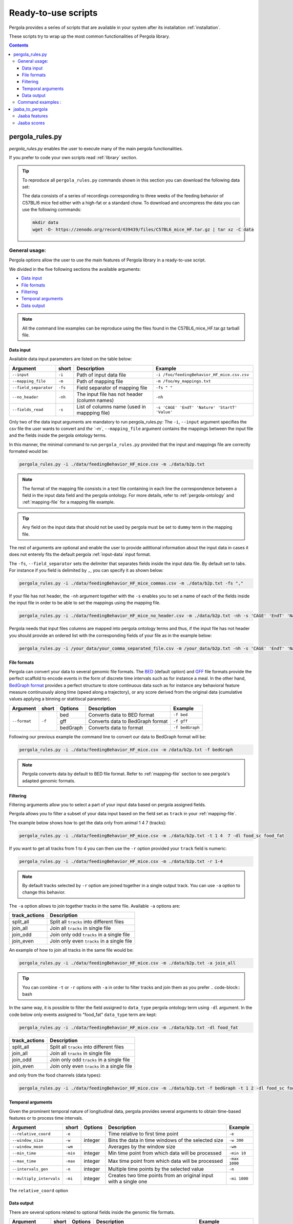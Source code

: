 .. _scripts-page:

Ready-to-use scripts
======================

Pergola provides a series of scripts that are available in your system after its installation :ref:`installation`. 

These scripts try to wrap up the most common functionalities of Pergola library.

.. contents::

.. _scripts-pergola_rules:

-----------------
pergola_rules.py
-----------------

*pergola_rules.py* enables the user to execute many of the main pergola functionalities.

If you prefer to code your own scripts read :ref:`library` section.

.. tip:: 
	To reproduce all ``pergola_rules.py`` commands shown in this section you can download the following data set:
	
	.. image:: https://zenodo.org/badge/DOI/10.5281/zenodo.439439.svg
	    :target: https://doi.org/10.5281/zenodo.439439
    
	The data consists of a series of recordings corresponding to three weeks of the feeding behavior of C57BL/6 mice fed either with a high-fat or a standard chow.
	To download and uncompress the data you can use the following commands:
	
	.. code-block:: bash
	
	  mkdir data
	  wget -O- https://zenodo.org/record/439439/files/C57BL6_mice_HF.tar.gz | tar xz -C data

*******************
General usage:
*******************
.. Script options :

Pergola options allow the user to use the main features of Pergola library in a ready-to-use script.

We divided in the five following sections the available arguments:

* `Data input`_
* `File formats`_
* `Filtering`_
* `Temporal arguments`_
* `Data output`_

.. note::
  
  All the command line examples can be reproduce using the files found in the C57BL6_mice_HF.tar.gz tarball file.

Data input
----------

Available data input parameters are listed on the table below:

======================= ======= =============================================   ===========================================
Argument                short   Description                                     Example
======================= ======= =============================================   ===========================================
``--input``             ``-i``  Path of input data file                         ``-i /foo/feedingBehavior_HF_mice.csv.csv``
``--mapping_file``      ``-m``  Path of mapping file                            ``-m /foo/my_mappings.txt``
``--field_separator``   ``-fs`` Field separator of mapping file                 ``-fs " "``
``--no_header``         ``-nh`` The input file has not header (column names)    ``-nh``
``--fields_read``       ``-s``  List of columns name (used in mappping file)    ``-s 'CAGE' 'EndT' 'Nature' 'StartT' 'Value'``
======================= ======= =============================================   ===========================================

Only two of the data input arguments are mandatory to run pergola_rules.py: 
The ``-i``, ``--input`` argument specifies the csv file the user wants to convert and `the `-m``, ``--mapping_file`` 
argument contains the mappings between the input file and the fields inside the pergola ontology terms.

In this manner, the minimal command to run ``pergola_rules.py`` provided that the input and mappings file are correctly formated 
would be:

.. code-block:: bash
	
  pergola_rules.py -i ./data/feedingBehavior_HF_mice.csv -m ./data/b2p.txt

.. following examples shows how to convert the ``feedingBehavior_HF_mice.csv`` from C57BL6_mice_HF data set.

.. note::

  The format of the mapping file consists in a text file containing in each line the correspondence between a field in the input data field
  and the pergola ontology. For more details, refer to :ref:`pergola-ontology` and :ref:`mapping-file` for a mapping file example.

.. tip::

  Any field on the input data that should not be used by pergola must be set to ``dummy`` term in the mapping file. 

The rest of arguments are optional and enable the user to provide adittional information about the input data in cases it 
does not enterely fits the default pergola :ref:`input-data` input format.

The ``-fs``, ``--field_separator`` sets the delimiter that separates fields inside the input data file. By default set to 
tabs. For instance if you field is delimited by ``,``, you can specify it as shown below:

.. code-block:: bash
	
  pergola_rules.py -i ./data/feedingBehavior_HF_mice_commas.csv -m ./data/b2p.txt -fs ","

If your file has not header, the ``-nh`` argument together with the ``-s`` enables you to set a name of each of
the fields inside the input file in order to be able to set the mappings using the mapping file.

.. code-block:: bash
	
  pergola_rules.py -i ./data/feedingBehavior_HF_mice_no_header.csv -m ./data/b2p.txt -nh -s 'CAGE' 'EndT' 'Nature' 'StartT' 'Value'

Pergola needs that input files columns are mapped into pergola ontology terms and thus, if the input file has not header you should provide an ordered
list with the corresponding fields of your file as in the example below:

.. code-block:: bash
  
  pergola_rules.py -i /your_data/your_comma_separated_file.csv -m /your_data/b2p.txt -nh -s 'CAGE' 'EndT' 'Nature' 'Value'
  
File formats 
------------
Pergola can convert your data to several genomic file formats. The `BED <https://genome.ucsc.edu/FAQ/FAQformat#format1>`_ (default option) 
and `GFF <http://genome.ucsc.edu/FAQ/FAQformat.html#format3>`_ file formats provide the perfect scaffold to encode events in the form of 
discrete time intervals such as for instance a meal. In the other hand, `BedGraph format <https://genome.ucsc.edu/goldenPath/help/bedgraph.html>`_ 
provides a perfect structure to store continuous data such as for instance any behavioral feature measure continuously along time
(speed along a trajectory), or any score derived from the original data (cumulative values applying a binning or statitiscal parameter).  

+----------------------+--------+----------+----------------------------------+----------------------------+
| Argument             | short  | Options  | Description                      | Example                    |
+======================+========+==========+==================================+============================+
| ``--format``         | ``-f`` | bed      | Converts data to BED format      | ``-f bed``                 |
+                      +        +----------+----------------------------------+----------------------------+
|                      |        | gff      | Converts data to BedGraph format | ``-f gff``                 |
+                      +        +----------+----------------------------------+----------------------------+                                
|                      |        | bedGraph | Converts data to  format         | ``-f bedGraph``            |
+----------------------+--------+----------+----------------------------------+----------------------------+

Following our previous example the command line to convert our data to BedGraph format will be:

.. code-block:: bash
	
  pergola_rules.py -i ./data/feedingBehavior_HF_mice.csv -m /data/b2p.txt -f bedGraph
  
.. note::

  Pergola converts data by default to BED file format. Refer to :ref:`mapping-file` section 
  to see pergola's adapted genomic formats.
   
Filtering
---------

Filtering arguments allow you to select a part of your input data based on pergola assigned fields.

======================== ======= ==========================================           =========================================
Argument                 short   Description                                          Example
======================== ======= ==========================================           =========================================
``--tracks``             ``-t``  List of tracks to keep                               ``-t track_id_1 track_id_2``
``--range``        		 ``-r``  Range of tracks to keep if id are numerical          ``-r 1 10``
``--track_actions``      ``-a``  Action to perform on selected tracks              	  ``-t track_id_1 track_id_2 -a split_all``         
``--data_types_list``    ``-dl`` List of data types to keep                           ``-dl data_type_one data_type_2``
``--data_types_actions`` ``-d``  Action to perform on selected data types             ``-dl data_type_one data_type_2 -d``
======================== ======= ========================================             =========================================

.. TODO primero como se hace para elegir solo tracks luego ademas data types

Pergola allows you to filter a subset of your data input based on the field set as ``track`` in your :ref:`mapping-file`.

The example below shows how to get the data only from animal 1 4 7  (tracks):

.. code-block:: bash
	
  pergola_rules.py -i ./data/feedingBehavior_HF_mice.csv -m ./data/b2p.txt -t 1 4  7 -dl food_sc food_fat

If you want to get all tracks from 1 to 4 you can then use the ``-r`` option provided your ``track`` field is numeric:

.. code-block:: bash
	
  pergola_rules.py -i ./data/feedingBehavior_HF_mice.csv -m ./data/b2p.txt -r 1-4
  
.. note::
  By default tracks selected by ``-r`` option are joined together in a single output track. You can use ``-a`` option 
  to change this behavior.

The ``-a`` option allows to join together tracks in the same file. Available ``-a`` options are:

======================= ============================================= 
track_actions           Description                                     
======================= ============================================= 
split_all               Split all ``tracks`` into different files
join_all                Join all ``tracks`` in single file
join_odd                Join only odd ``tracks`` in a single file
join_even               Join only even ``tracks`` in a single file
======================= ============================================= 

An example of how to join all tracks in the same file would be:

.. code-block:: bash
	
   pergola_rules.py -i ./data/feedingBehavior_HF_mice.csv -m ./data/b2p.txt -a join_all
   
.. tip::
  You can combine ``-t`` or ``-r`` options with ``-a`` in order to filter tracks and join them as you prefer
  .. code-block:: bash
    
In the same way, it is possible to filter the field assigned to ``data_type`` pergola ontology term using ``-dl`` argument.
In the code below only events assigned to "food_fat" ``data_type`` term are kept:

.. code-block:: bash

  pergola_rules.py -i ./data/feedingBehavior_HF_mice.csv -m ./data/b2p.txt -dl food_fat

.. Besides data types can be join etc 

======================= ============================================= 
track_actions           Description                                     
======================= ============================================= 
split_all               Split all ``tracks`` into different files
join_all                Join all ``tracks`` in single file
join_odd                Join only odd ``tracks`` in a single file
join_even               Join only even ``tracks`` in a single file
======================= ============================================= 

and only from the food channels (data types):

.. code-block:: bash
	
  pergola_rules.py -i ./data/feedingBehavior_HF_mice.csv -m ./data/b2p.txt -f bedGraph -t 1 2 -dl food_sc food_fat


Temporal arguments
------------------
Given the prominent temporal nature of longitudinal data, pergola provides several arguments to obtain time-based features or to process time intervals.

+--------------------------+----------+----------+-----------------------------------+----------------------------+
| Argument                 | short    | Options  | Description                       | Example                    |
+==========================+==========+==========+===================================+============================+
| ``--relative_coord``     | ``-e``   |          | Time relative to first time point | ``-e``                     |
+--------------------------+----------+----------+-----------------------------------+----------------------------+
| ``--window_size``        | ``-w``   | integer  | Bins the data in time windows of  | ``-w 300``                 |    
|                          |          |          | the selected size                 |                            |
+--------------------------+----------+----------+-----------------------------------+----------------------------+
| ``--window_mean``        | ``-wm``  |          | Averages by the window size       | ``-wm``                    |
+--------------------------+----------+----------+-----------------------------------+----------------------------+
| ``--min_time``           | ``-min`` | integer  | Min time point from which data    | ``-min 10``                |
|                          |          |          | will be processed                 |                            |
+--------------------------+----------+----------+-----------------------------------+----------------------------+
| ``--max_time``           | ``-max`` | integer  | Max time point from which data    | ``-max 1000``              |
|                          |          |          | will be processed                 |                            |
+--------------------------+----------+----------+-----------------------------------+----------------------------+
| ``--intervals_gen``      | ``-n``   |	integer	 | Multiple time points by the       | ``-n``                     | 
|                          |          |          | selected value                    |                            |
+--------------------------+----------+----------+-----------------------------------+----------------------------+
| ``--multiply_intervals`` | ``-mi``  |	integer	 | Creates two time points from an   | ``-mi 1000``               | 
|                          |          |          | original input with a single one  |                            |
+--------------------------+----------+----------+-----------------------------------+----------------------------+

The ``relative_coord`` option 

Data output
-----------
There are several options related to optional fields inside the genomic file formats.

+------------------------+----------+----------+--------------------------------------+----------------------------+
| Argument               | short    | Options  | Description                          | Example                    |
+========================+==========+==========+======================================+============================+
| ``--no_track_line``    | ``-nt``  |          | When set bed file does not include   | ``-nt``                    |
|                        |          |          | a track line (Browser configuration) |                            |        
+------------------------+----------+----------+--------------------------------------+----------------------------+
| ``--bed_label``        | ``-bl``  |          | BED files include labels describing  | ``-bl``                    |    
|                        |          |          | each interval (data type)            |                            |
+------------------------+----------+----------+--------------------------------------+----------------------------+
| ``--color_file``       | ``-c``   |          | Path to file setting color of the    | ``-c /your_path/color.txt``|
|                        |          |          | different data types to be displayed |                            |
+------------------------+----------+----------+--------------------------------------+----------------------------+

Path to file setting color to disa

-nt, --no_track_line  Track line no included in the bed file
-bl, --bed_label      Show data_types as name field in bed file
-c PATH_COLOR_FILE, --color_file PATH_COLOR_FILE
current path  /Users/jespinosa/2017_tests_pergola_paper/test_documentation/data/color_code.txt

                        Dictionary assigning colors of data_types path


                        
.. note::

    In order to see all available options up you can simply type ``pergola_rules.py -h`` 

.. this is a comment ?


*******************
Command examples :
*******************

.. note::

    Data used in these examples can be found in: ``/your_path_to_pergola/sample_data/feeding behavior``

TODO: Explain what the data contains.

Generate raw intervals in bed format:

.. code-block:: bash
	
  $ pergola_rules.py -i /your_path_to_pergola/sample_data/feeding_behavior/feedingBehavior_HF_mice.csv -m /your_path_to_pergola/sample_data/feeding_behavior/b2g.txt -e

Combine only intervals corresponding to meals in a single file:

.. code-block:: bash
	
  $ pergola_rules.py -i /your_path_to_pergola/sample_data/feeding_behavior/feedingBehavior_HF_mice.csv -m /your_path_to_pergola/sample_data/feeding_behavior/b2g.txt -e -f bedGraph -dl food_sc food_fat -d all

Generate windows of accumulated values in bedgraph format:

.. code-block:: bash

  $ pergola_rules.py -i /your_path_to_pergola/sample_data/feeding_behavior/feedingBehavior_HF_mice.csv -m /your_path_to_pergola/sample_data/feeding_behavior/b2g.txt -f bedGraph -e

.. _scripts-jaaba_to_pergola:

---------------------
jaaba_to_pergola
---------------------

`Jaaba <http://jaaba.sourceforge.net/>`_ annotates behavior using video recordings of animals. *jaaba_to_pergola* is 
available in your system after you installed pergola. This script allows user to adapt Jaaba data using Pergola 
for its visualization and analysis. 

The available jaaba_to_pergola modes allow to deal with two types of jaaba data:
    
* `Jaaba features`_
* `Jaaba scores`_

.. note::

    In order to see all available options up you can simply type ``jaaba_to_pergola -h`` 

.. _scripts-jaaba-features:

**************
Jaaba features
**************

Jaaba uses a series of features or variables derived from the video-based trajectories of behaving animals to annotate behavior.
Pergola allows to obtain these features. 

Pergola allows to obtain these features as csv files using the ``fc`` mode. Users can also directly process them using pergola_rules.py 
by using the ``fp`` mode.

Available arguments are:

======================= ======= ============================
Argument                short   Description
======================= ======= ============================
``--input``             ``-i``  Directory where jaaba features files are placed
``--jaaba_features``    ``-jf`` Features to extract
``--dumping_directory`` ``-dd`` Directory for dumping csv files
======================= ======= ============================

For example it is possible to obtain JAABA features formatted as CSV files using ``fc`` mode::

    $jaaba_to_pergola fc -i "/jaaba_data/perframe/" -jf velmag dtheta -dd "/output_dir/"

::

The above example shows how to obtain ``velmag`` and ``dtheta`` features from the perframe folder where
jaaba MAT features files are stored and dump them in a directory ``output_dir``.

The ``fp`` mode makes it possible to convert the selected features into bed or bedgraph files and perform any of the pergola_rules.py see `pergola_rules.py`_.
options::

	$jaaba_to_pergola fp -i "/jaaba_data/perframe/" -jf velmag dtheta -dd "/output_dir/" -m "jaaba2pergola_mapping.txt" -f bedGraph -w 300	
 
.. _scripts-jaaba-scores:

************
Jaaba scores
************

Pergola can convert Jaaba annotations of animal behavior for its visualization and analysis. Jaaba predicts the periods of time within which animals
are having a given behavior along a trajectory. These `predictions <http://jaaba.sourceforge.net/SavingAndLoading.html#SavingPredictions>`_ can be dumped into a 
`MAT-file format <http://es.mathworks.com/help/matlab/import_export/supported-file-formats.html>`_ that contain both the behavioral events predicted and the scores 
of the reliability of each event.

Jaaba predictions can be also stored in CSV files or process to bed or bedGraph files applying any `pergola_rules.py`_ option. To choose between these two options 
users can set the ``sc`` or the ``sp`` mode respectively.

The possible arguments for this modes are:

======================= ======= ============================
Argument                short   Description
======================= ======= ============================
``--input``             ``-i``  Path to jaaba scores file
======================= ======= ============================

Hence, the command line to process a scores Jaaba file into a CSV formatted file using ``sc`` mode will be::

  $jaaba_to_pergola sc -i predicted_behavior.mat

In the case of ``sp`` mode, besides we can use any `pergola_rules.py`_ option::
  
	$jaaba_to_pergola sc -i predicted_behavior.mat -m jaaba_scores2pergola_mapping.txt -f bed  


  